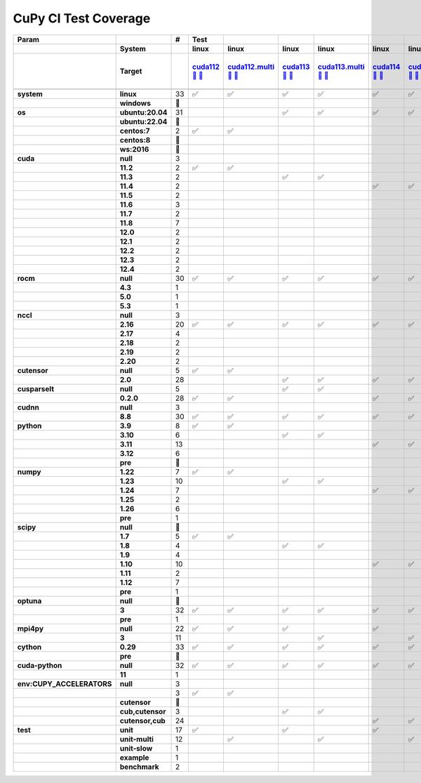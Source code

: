 .. AUTO GENERATED: DO NOT EDIT!

CuPy CI Test Coverage
=====================

.. list-table::
   :header-rows: 3
   :stub-columns: 2

   * - Param
     - 
     - #
     - Test
     - 
     - 
     - 
     - 
     - 
     - 
     - 
     - 
     - 
     - 
     - 
     - 
     - 
     - 
     - 
     - 
     - 
     - 
     - 
     - 
     - 
     - 
     - 
     - 
     - 
     - 
     - 
     - 
     - 
     - 
     - 
     - 
   * -
     - System
     -
     - linux
     - linux
     - linux
     - linux
     - linux
     - linux
     - linux
     - linux
     - linux
     - linux
     - linux
     - linux
     - linux
     - linux
     - linux
     - linux
     - linux
     - linux
     - linux
     - linux
     - linux
     - linux
     - linux
     - linux
     - linux
     - linux
     - linux
     - linux
     - linux
     - linux
     - linux
     - linux
     - linux
   * -
     - Target
     -
     - `cuda112 <t0_>`_ `🐳 <d0_>`_ `📜 <s0_>`_
     - `cuda112.multi <t1_>`_ `🐳 <d1_>`_ `📜 <s1_>`_
     - `cuda113 <t2_>`_ `🐳 <d2_>`_ `📜 <s2_>`_
     - `cuda113.multi <t3_>`_ `🐳 <d3_>`_ `📜 <s3_>`_
     - `cuda114 <t4_>`_ `🐳 <d4_>`_ `📜 <s4_>`_
     - `cuda114.multi <t5_>`_ `🐳 <d5_>`_ `📜 <s5_>`_
     - `cuda115 <t6_>`_ `🐳 <d6_>`_ `📜 <s6_>`_
     - `cuda115.multi <t7_>`_ `🐳 <d7_>`_ `📜 <s7_>`_
     - `cuda116 <t8_>`_ `🐳 <d8_>`_ `📜 <s8_>`_
     - `cuda116.multi <t9_>`_ `🐳 <d9_>`_ `📜 <s9_>`_
     - `cuda117 <t10_>`_ `🐳 <d10_>`_ `📜 <s10_>`_
     - `cuda117.multi <t11_>`_ `🐳 <d11_>`_ `📜 <s11_>`_
     - `cuda118 <t12_>`_ `🐳 <d12_>`_ `📜 <s12_>`_
     - `cuda118.multi <t13_>`_ `🐳 <d13_>`_ `📜 <s13_>`_
     - `cuda120 <t14_>`_ `🐳 <d14_>`_ `📜 <s14_>`_
     - `cuda120.multi <t15_>`_ `🐳 <d15_>`_ `📜 <s15_>`_
     - `cuda121 <t16_>`_ `🐳 <d16_>`_ `📜 <s16_>`_
     - `cuda121.multi <t17_>`_ `🐳 <d17_>`_ `📜 <s17_>`_
     - `cuda122 <t18_>`_ `🐳 <d18_>`_ `📜 <s18_>`_
     - `cuda122.multi <t19_>`_ `🐳 <d19_>`_ `📜 <s19_>`_
     - `cuda123 <t20_>`_ `🐳 <d20_>`_ `📜 <s20_>`_
     - `cuda123.multi <t21_>`_ `🐳 <d21_>`_ `📜 <s21_>`_
     - `cuda124 <t22_>`_ `🐳 <d22_>`_ `📜 <s22_>`_
     - `cuda124.multi <t23_>`_ `🐳 <d23_>`_ `📜 <s23_>`_
     - `rocm-4-3 <t24_>`_ `🐳 <d24_>`_ `📜 <s24_>`_
     - `rocm-5-0 <t25_>`_ `🐳 <d25_>`_ `📜 <s25_>`_
     - `rocm-5-3 <t26_>`_ `🐳 <d26_>`_ `📜 <s26_>`_
     - `cuda-slow <t27_>`_ `🐳 <d27_>`_ `📜 <s27_>`_
     - `cuda-example <t28_>`_ `🐳 <d28_>`_ `📜 <s28_>`_
     - `cuda-head <t29_>`_ `🐳 <d29_>`_ `📜 <s29_>`_
     - `cuda11x-cuda-python <t30_>`_ `🐳 <d30_>`_ `📜 <s30_>`_
     - `benchmark.head <t31_>`_ `🐳 <d31_>`_ `📜 <s31_>`_
     - `benchmark <t32_>`_ `🐳 <d32_>`_ `📜 <s32_>`_
   * -
     -
     -
     -
     -
     -
     -
     -
     -
     -
     -
     -
     -
     -
     -
     -
     -
     -
     -
     -
     -
     -
     -
     -
     -
     -
     -
     -
     -
     -
     -
     -
     -
     -
     -
     -
   * - system
     - linux
     - 33
     - ✅
     - ✅
     - ✅
     - ✅
     - ✅
     - ✅
     - ✅
     - ✅
     - ✅
     - ✅
     - ✅
     - ✅
     - ✅
     - ✅
     - ✅
     - ✅
     - ✅
     - ✅
     - ✅
     - ✅
     - ✅
     - ✅
     - ✅
     - ✅
     - ✅
     - ✅
     - ✅
     - ✅
     - ✅
     - ✅
     - ✅
     - ✅
     - ✅
   * -
     - windows
     - 🚨
     -
     -
     -
     -
     -
     -
     -
     -
     -
     -
     -
     -
     -
     -
     -
     -
     -
     -
     -
     -
     -
     -
     -
     -
     -
     -
     -
     -
     -
     -
     -
     -
     -
   * - os
     - ubuntu:20.04
     - 31
     -
     -
     - ✅
     - ✅
     - ✅
     - ✅
     - ✅
     - ✅
     - ✅
     - ✅
     - ✅
     - ✅
     - ✅
     - ✅
     - ✅
     - ✅
     - ✅
     - ✅
     - ✅
     - ✅
     - ✅
     - ✅
     - ✅
     - ✅
     - ✅
     - ✅
     - ✅
     - ✅
     - ✅
     - ✅
     - ✅
     - ✅
     - ✅
   * -
     - ubuntu:22.04
     - 🚨
     -
     -
     -
     -
     -
     -
     -
     -
     -
     -
     -
     -
     -
     -
     -
     -
     -
     -
     -
     -
     -
     -
     -
     -
     -
     -
     -
     -
     -
     -
     -
     -
     -
   * -
     - centos:7
     - 2
     - ✅
     - ✅
     -
     -
     -
     -
     -
     -
     -
     -
     -
     -
     -
     -
     -
     -
     -
     -
     -
     -
     -
     -
     -
     -
     -
     -
     -
     -
     -
     -
     -
     -
     -
   * -
     - centos:8
     - 🚨
     -
     -
     -
     -
     -
     -
     -
     -
     -
     -
     -
     -
     -
     -
     -
     -
     -
     -
     -
     -
     -
     -
     -
     -
     -
     -
     -
     -
     -
     -
     -
     -
     -
   * -
     - ws:2016
     - 🚨
     -
     -
     -
     -
     -
     -
     -
     -
     -
     -
     -
     -
     -
     -
     -
     -
     -
     -
     -
     -
     -
     -
     -
     -
     -
     -
     -
     -
     -
     -
     -
     -
     -
   * - cuda
     - null
     - 3
     -
     -
     -
     -
     -
     -
     -
     -
     -
     -
     -
     -
     -
     -
     -
     -
     -
     -
     -
     -
     -
     -
     -
     -
     - ✅
     - ✅
     - ✅
     -
     -
     -
     -
     -
     -
   * -
     - 11.2
     - 2
     - ✅
     - ✅
     -
     -
     -
     -
     -
     -
     -
     -
     -
     -
     -
     -
     -
     -
     -
     -
     -
     -
     -
     -
     -
     -
     -
     -
     -
     -
     -
     -
     -
     -
     -
   * -
     - 11.3
     - 2
     -
     -
     - ✅
     - ✅
     -
     -
     -
     -
     -
     -
     -
     -
     -
     -
     -
     -
     -
     -
     -
     -
     -
     -
     -
     -
     -
     -
     -
     -
     -
     -
     -
     -
     -
   * -
     - 11.4
     - 2
     -
     -
     -
     -
     - ✅
     - ✅
     -
     -
     -
     -
     -
     -
     -
     -
     -
     -
     -
     -
     -
     -
     -
     -
     -
     -
     -
     -
     -
     -
     -
     -
     -
     -
     -
   * -
     - 11.5
     - 2
     -
     -
     -
     -
     -
     -
     - ✅
     - ✅
     -
     -
     -
     -
     -
     -
     -
     -
     -
     -
     -
     -
     -
     -
     -
     -
     -
     -
     -
     -
     -
     -
     -
     -
     -
   * -
     - 11.6
     - 3
     -
     -
     -
     -
     -
     -
     -
     -
     - ✅
     - ✅
     -
     -
     -
     -
     -
     -
     -
     -
     -
     -
     -
     -
     -
     -
     -
     -
     -
     -
     -
     -
     - ✅
     -
     -
   * -
     - 11.7
     - 2
     -
     -
     -
     -
     -
     -
     -
     -
     -
     -
     - ✅
     - ✅
     -
     -
     -
     -
     -
     -
     -
     -
     -
     -
     -
     -
     -
     -
     -
     -
     -
     -
     -
     -
     -
   * -
     - 11.8
     - 7
     -
     -
     -
     -
     -
     -
     -
     -
     -
     -
     -
     -
     - ✅
     - ✅
     -
     -
     -
     -
     -
     -
     -
     -
     -
     -
     -
     -
     -
     - ✅
     - ✅
     - ✅
     -
     - ✅
     - ✅
   * -
     - 12.0
     - 2
     -
     -
     -
     -
     -
     -
     -
     -
     -
     -
     -
     -
     -
     -
     - ✅
     - ✅
     -
     -
     -
     -
     -
     -
     -
     -
     -
     -
     -
     -
     -
     -
     -
     -
     -
   * -
     - 12.1
     - 2
     -
     -
     -
     -
     -
     -
     -
     -
     -
     -
     -
     -
     -
     -
     -
     -
     - ✅
     - ✅
     -
     -
     -
     -
     -
     -
     -
     -
     -
     -
     -
     -
     -
     -
     -
   * -
     - 12.2
     - 2
     -
     -
     -
     -
     -
     -
     -
     -
     -
     -
     -
     -
     -
     -
     -
     -
     -
     -
     - ✅
     - ✅
     -
     -
     -
     -
     -
     -
     -
     -
     -
     -
     -
     -
     -
   * -
     - 12.3
     - 2
     -
     -
     -
     -
     -
     -
     -
     -
     -
     -
     -
     -
     -
     -
     -
     -
     -
     -
     -
     -
     - ✅
     - ✅
     -
     -
     -
     -
     -
     -
     -
     -
     -
     -
     -
   * -
     - 12.4
     - 2
     -
     -
     -
     -
     -
     -
     -
     -
     -
     -
     -
     -
     -
     -
     -
     -
     -
     -
     -
     -
     -
     -
     - ✅
     - ✅
     -
     -
     -
     -
     -
     -
     -
     -
     -
   * - rocm
     - null
     - 30
     - ✅
     - ✅
     - ✅
     - ✅
     - ✅
     - ✅
     - ✅
     - ✅
     - ✅
     - ✅
     - ✅
     - ✅
     - ✅
     - ✅
     - ✅
     - ✅
     - ✅
     - ✅
     - ✅
     - ✅
     - ✅
     - ✅
     - ✅
     - ✅
     -
     -
     -
     - ✅
     - ✅
     - ✅
     - ✅
     - ✅
     - ✅
   * -
     - 4.3
     - 1
     -
     -
     -
     -
     -
     -
     -
     -
     -
     -
     -
     -
     -
     -
     -
     -
     -
     -
     -
     -
     -
     -
     -
     -
     - ✅
     -
     -
     -
     -
     -
     -
     -
     -
   * -
     - 5.0
     - 1
     -
     -
     -
     -
     -
     -
     -
     -
     -
     -
     -
     -
     -
     -
     -
     -
     -
     -
     -
     -
     -
     -
     -
     -
     -
     - ✅
     -
     -
     -
     -
     -
     -
     -
   * -
     - 5.3
     - 1
     -
     -
     -
     -
     -
     -
     -
     -
     -
     -
     -
     -
     -
     -
     -
     -
     -
     -
     -
     -
     -
     -
     -
     -
     -
     -
     - ✅
     -
     -
     -
     -
     -
     -
   * - nccl
     - null
     - 3
     -
     -
     -
     -
     -
     -
     -
     -
     -
     -
     -
     -
     -
     -
     -
     -
     -
     -
     -
     -
     -
     -
     -
     -
     - ✅
     - ✅
     - ✅
     -
     -
     -
     -
     -
     -
   * -
     - 2.16
     - 20
     - ✅
     - ✅
     - ✅
     - ✅
     - ✅
     - ✅
     - ✅
     - ✅
     - ✅
     - ✅
     - ✅
     - ✅
     - ✅
     - ✅
     -
     -
     -
     -
     -
     -
     -
     -
     -
     -
     -
     -
     -
     - ✅
     - ✅
     - ✅
     - ✅
     - ✅
     - ✅
   * -
     - 2.17
     - 4
     -
     -
     -
     -
     -
     -
     -
     -
     -
     -
     -
     -
     -
     -
     - ✅
     - ✅
     - ✅
     - ✅
     -
     -
     -
     -
     -
     -
     -
     -
     -
     -
     -
     -
     -
     -
     -
   * -
     - 2.18
     - 2
     -
     -
     -
     -
     -
     -
     -
     -
     -
     -
     -
     -
     -
     -
     -
     -
     -
     -
     - ✅
     - ✅
     -
     -
     -
     -
     -
     -
     -
     -
     -
     -
     -
     -
     -
   * -
     - 2.19
     - 2
     -
     -
     -
     -
     -
     -
     -
     -
     -
     -
     -
     -
     -
     -
     -
     -
     -
     -
     -
     -
     - ✅
     - ✅
     -
     -
     -
     -
     -
     -
     -
     -
     -
     -
     -
   * -
     - 2.20
     - 2
     -
     -
     -
     -
     -
     -
     -
     -
     -
     -
     -
     -
     -
     -
     -
     -
     -
     -
     -
     -
     -
     -
     - ✅
     - ✅
     -
     -
     -
     -
     -
     -
     -
     -
     -
   * - cutensor
     - null
     - 5
     - ✅
     - ✅
     -
     -
     -
     -
     -
     -
     -
     -
     -
     -
     -
     -
     -
     -
     -
     -
     -
     -
     -
     -
     -
     -
     - ✅
     - ✅
     - ✅
     -
     -
     -
     -
     -
     -
   * -
     - 2.0
     - 28
     -
     -
     - ✅
     - ✅
     - ✅
     - ✅
     - ✅
     - ✅
     - ✅
     - ✅
     - ✅
     - ✅
     - ✅
     - ✅
     - ✅
     - ✅
     - ✅
     - ✅
     - ✅
     - ✅
     - ✅
     - ✅
     - ✅
     - ✅
     -
     -
     -
     - ✅
     - ✅
     - ✅
     - ✅
     - ✅
     - ✅
   * - cusparselt
     - null
     - 5
     -
     -
     - ✅
     - ✅
     -
     -
     -
     -
     -
     -
     -
     -
     -
     -
     -
     -
     -
     -
     -
     -
     -
     -
     -
     -
     - ✅
     - ✅
     - ✅
     -
     -
     -
     -
     -
     -
   * -
     - 0.2.0
     - 28
     - ✅
     - ✅
     -
     -
     - ✅
     - ✅
     - ✅
     - ✅
     - ✅
     - ✅
     - ✅
     - ✅
     - ✅
     - ✅
     - ✅
     - ✅
     - ✅
     - ✅
     - ✅
     - ✅
     - ✅
     - ✅
     - ✅
     - ✅
     -
     -
     -
     - ✅
     - ✅
     - ✅
     - ✅
     - ✅
     - ✅
   * - cudnn
     - null
     - 3
     -
     -
     -
     -
     -
     -
     -
     -
     -
     -
     -
     -
     -
     -
     -
     -
     -
     -
     -
     -
     -
     -
     -
     -
     - ✅
     - ✅
     - ✅
     -
     -
     -
     -
     -
     -
   * -
     - 8.8
     - 30
     - ✅
     - ✅
     - ✅
     - ✅
     - ✅
     - ✅
     - ✅
     - ✅
     - ✅
     - ✅
     - ✅
     - ✅
     - ✅
     - ✅
     - ✅
     - ✅
     - ✅
     - ✅
     - ✅
     - ✅
     - ✅
     - ✅
     - ✅
     - ✅
     -
     -
     -
     - ✅
     - ✅
     - ✅
     - ✅
     - ✅
     - ✅
   * - python
     - 3.9
     - 8
     - ✅
     - ✅
     -
     -
     -
     -
     - ✅
     - ✅
     -
     -
     -
     -
     -
     -
     - ✅
     - ✅
     -
     -
     -
     -
     -
     -
     -
     -
     - ✅
     -
     -
     -
     - ✅
     -
     -
     -
     -
   * -
     - 3.10
     - 6
     -
     -
     - ✅
     - ✅
     -
     -
     -
     -
     - ✅
     - ✅
     -
     -
     -
     -
     -
     -
     -
     -
     -
     -
     -
     -
     -
     -
     -
     - ✅
     -
     -
     -
     -
     - ✅
     -
     -
   * -
     - 3.11
     - 13
     -
     -
     -
     -
     - ✅
     - ✅
     -
     -
     -
     -
     - ✅
     - ✅
     - ✅
     - ✅
     -
     -
     - ✅
     - ✅
     -
     -
     -
     -
     -
     -
     -
     -
     - ✅
     - ✅
     -
     - ✅
     -
     - ✅
     - ✅
   * -
     - 3.12
     - 6
     -
     -
     -
     -
     -
     -
     -
     -
     -
     -
     -
     -
     -
     -
     -
     -
     -
     -
     - ✅
     - ✅
     - ✅
     - ✅
     - ✅
     - ✅
     -
     -
     -
     -
     -
     -
     -
     -
     -
   * -
     - pre
     - 🚨
     -
     -
     -
     -
     -
     -
     -
     -
     -
     -
     -
     -
     -
     -
     -
     -
     -
     -
     -
     -
     -
     -
     -
     -
     -
     -
     -
     -
     -
     -
     -
     -
     -
   * - numpy
     - 1.22
     - 7
     - ✅
     - ✅
     -
     -
     -
     -
     - ✅
     - ✅
     -
     -
     -
     -
     -
     -
     -
     -
     -
     -
     -
     -
     -
     -
     -
     -
     - ✅
     -
     -
     -
     - ✅
     -
     - ✅
     -
     -
   * -
     - 1.23
     - 10
     -
     -
     - ✅
     - ✅
     -
     -
     -
     -
     - ✅
     - ✅
     - ✅
     - ✅
     -
     -
     - ✅
     - ✅
     -
     -
     -
     -
     -
     -
     -
     -
     -
     - ✅
     -
     - ✅
     -
     -
     -
     -
     -
   * -
     - 1.24
     - 7
     -
     -
     -
     -
     - ✅
     - ✅
     -
     -
     -
     -
     -
     -
     - ✅
     - ✅
     -
     -
     -
     -
     -
     -
     -
     -
     -
     -
     -
     -
     - ✅
     -
     -
     -
     -
     - ✅
     - ✅
   * -
     - 1.25
     - 2
     -
     -
     -
     -
     -
     -
     -
     -
     -
     -
     -
     -
     -
     -
     -
     -
     - ✅
     - ✅
     -
     -
     -
     -
     -
     -
     -
     -
     -
     -
     -
     -
     -
     -
     -
   * -
     - 1.26
     - 6
     -
     -
     -
     -
     -
     -
     -
     -
     -
     -
     -
     -
     -
     -
     -
     -
     -
     -
     - ✅
     - ✅
     - ✅
     - ✅
     - ✅
     - ✅
     -
     -
     -
     -
     -
     -
     -
     -
     -
   * -
     - pre
     - 1
     -
     -
     -
     -
     -
     -
     -
     -
     -
     -
     -
     -
     -
     -
     -
     -
     -
     -
     -
     -
     -
     -
     -
     -
     -
     -
     -
     -
     -
     - ✅
     -
     -
     -
   * - scipy
     - null
     - 🚨
     -
     -
     -
     -
     -
     -
     -
     -
     -
     -
     -
     -
     -
     -
     -
     -
     -
     -
     -
     -
     -
     -
     -
     -
     -
     -
     -
     -
     -
     -
     -
     -
     -
   * -
     - 1.7
     - 5
     - ✅
     - ✅
     -
     -
     -
     -
     -
     -
     -
     -
     -
     -
     -
     -
     -
     -
     -
     -
     -
     -
     -
     -
     -
     -
     - ✅
     -
     -
     -
     - ✅
     -
     - ✅
     -
     -
   * -
     - 1.8
     - 4
     -
     -
     - ✅
     - ✅
     -
     -
     -
     -
     - ✅
     - ✅
     -
     -
     -
     -
     -
     -
     -
     -
     -
     -
     -
     -
     -
     -
     -
     -
     -
     -
     -
     -
     -
     -
     -
   * -
     - 1.9
     - 4
     -
     -
     -
     -
     -
     -
     -
     -
     -
     -
     - ✅
     - ✅
     -
     -
     - ✅
     - ✅
     -
     -
     -
     -
     -
     -
     -
     -
     -
     -
     -
     -
     -
     -
     -
     -
     -
   * -
     - 1.10
     - 10
     -
     -
     -
     -
     - ✅
     - ✅
     - ✅
     - ✅
     -
     -
     -
     -
     - ✅
     - ✅
     -
     -
     -
     -
     -
     -
     -
     -
     -
     -
     -
     - ✅
     -
     - ✅
     -
     -
     -
     - ✅
     - ✅
   * -
     - 1.11
     - 2
     -
     -
     -
     -
     -
     -
     -
     -
     -
     -
     -
     -
     -
     -
     -
     -
     - ✅
     - ✅
     -
     -
     -
     -
     -
     -
     -
     -
     -
     -
     -
     -
     -
     -
     -
   * -
     - 1.12
     - 7
     -
     -
     -
     -
     -
     -
     -
     -
     -
     -
     -
     -
     -
     -
     -
     -
     -
     -
     - ✅
     - ✅
     - ✅
     - ✅
     - ✅
     - ✅
     -
     -
     - ✅
     -
     -
     -
     -
     -
     -
   * -
     - pre
     - 1
     -
     -
     -
     -
     -
     -
     -
     -
     -
     -
     -
     -
     -
     -
     -
     -
     -
     -
     -
     -
     -
     -
     -
     -
     -
     -
     -
     -
     -
     - ✅
     -
     -
     -
   * - optuna
     - null
     - 🚨
     -
     -
     -
     -
     -
     -
     -
     -
     -
     -
     -
     -
     -
     -
     -
     -
     -
     -
     -
     -
     -
     -
     -
     -
     -
     -
     -
     -
     -
     -
     -
     -
     -
   * -
     - 3
     - 32
     - ✅
     - ✅
     - ✅
     - ✅
     - ✅
     - ✅
     - ✅
     - ✅
     - ✅
     - ✅
     - ✅
     - ✅
     - ✅
     - ✅
     - ✅
     - ✅
     - ✅
     - ✅
     - ✅
     - ✅
     - ✅
     - ✅
     - ✅
     - ✅
     - ✅
     - ✅
     - ✅
     - ✅
     - ✅
     -
     - ✅
     - ✅
     - ✅
   * -
     - pre
     - 1
     -
     -
     -
     -
     -
     -
     -
     -
     -
     -
     -
     -
     -
     -
     -
     -
     -
     -
     -
     -
     -
     -
     -
     -
     -
     -
     -
     -
     -
     - ✅
     -
     -
     -
   * - mpi4py
     - null
     - 22
     - ✅
     - ✅
     - ✅
     -
     - ✅
     -
     - ✅
     -
     - ✅
     -
     - ✅
     -
     - ✅
     -
     - ✅
     -
     - ✅
     -
     - ✅
     -
     - ✅
     -
     - ✅
     -
     - ✅
     - ✅
     - ✅
     - ✅
     - ✅
     - ✅
     - ✅
     - ✅
     - ✅
   * -
     - 3
     - 11
     -
     -
     -
     - ✅
     -
     - ✅
     -
     - ✅
     -
     - ✅
     -
     - ✅
     -
     - ✅
     -
     - ✅
     -
     - ✅
     -
     - ✅
     -
     - ✅
     -
     - ✅
     -
     -
     -
     -
     -
     -
     -
     -
     -
   * - cython
     - 0.29
     - 33
     - ✅
     - ✅
     - ✅
     - ✅
     - ✅
     - ✅
     - ✅
     - ✅
     - ✅
     - ✅
     - ✅
     - ✅
     - ✅
     - ✅
     - ✅
     - ✅
     - ✅
     - ✅
     - ✅
     - ✅
     - ✅
     - ✅
     - ✅
     - ✅
     - ✅
     - ✅
     - ✅
     - ✅
     - ✅
     - ✅
     - ✅
     - ✅
     - ✅
   * -
     - pre
     - 🚨
     -
     -
     -
     -
     -
     -
     -
     -
     -
     -
     -
     -
     -
     -
     -
     -
     -
     -
     -
     -
     -
     -
     -
     -
     -
     -
     -
     -
     -
     -
     -
     -
     -
   * - cuda-python
     - null
     - 32
     - ✅
     - ✅
     - ✅
     - ✅
     - ✅
     - ✅
     - ✅
     - ✅
     - ✅
     - ✅
     - ✅
     - ✅
     - ✅
     - ✅
     - ✅
     - ✅
     - ✅
     - ✅
     - ✅
     - ✅
     - ✅
     - ✅
     - ✅
     - ✅
     - ✅
     - ✅
     - ✅
     - ✅
     - ✅
     - ✅
     -
     - ✅
     - ✅
   * -
     - 11
     - 1
     -
     -
     -
     -
     -
     -
     -
     -
     -
     -
     -
     -
     -
     -
     -
     -
     -
     -
     -
     -
     -
     -
     -
     -
     -
     -
     -
     -
     -
     -
     - ✅
     -
     -
   * - env:CUPY_ACCELERATORS
     - null
     - 3
     -
     -
     -
     -
     -
     -
     -
     -
     -
     -
     -
     -
     -
     -
     -
     -
     -
     -
     -
     -
     -
     -
     -
     -
     - ✅
     - ✅
     - ✅
     -
     -
     -
     -
     -
     -
   * -
     -
     - 3
     - ✅
     - ✅
     -
     -
     -
     -
     -
     -
     -
     -
     -
     -
     -
     -
     -
     -
     -
     -
     -
     -
     -
     -
     -
     -
     -
     -
     -
     -
     - ✅
     -
     -
     -
     -
   * -
     - cutensor
     - 🚨
     -
     -
     -
     -
     -
     -
     -
     -
     -
     -
     -
     -
     -
     -
     -
     -
     -
     -
     -
     -
     -
     -
     -
     -
     -
     -
     -
     -
     -
     -
     -
     -
     -
   * -
     - cub,cutensor
     - 3
     -
     -
     - ✅
     - ✅
     -
     -
     -
     -
     -
     -
     -
     -
     -
     -
     -
     -
     -
     -
     -
     -
     -
     -
     -
     -
     -
     -
     -
     -
     -
     - ✅
     -
     -
     -
   * -
     - cutensor,cub
     - 24
     -
     -
     -
     -
     - ✅
     - ✅
     - ✅
     - ✅
     - ✅
     - ✅
     - ✅
     - ✅
     - ✅
     - ✅
     - ✅
     - ✅
     - ✅
     - ✅
     - ✅
     - ✅
     - ✅
     - ✅
     - ✅
     - ✅
     -
     -
     -
     - ✅
     -
     -
     - ✅
     - ✅
     - ✅
   * - test
     - unit
     - 17
     - ✅
     -
     - ✅
     -
     - ✅
     -
     - ✅
     -
     - ✅
     -
     - ✅
     -
     - ✅
     -
     - ✅
     -
     - ✅
     -
     - ✅
     -
     - ✅
     -
     - ✅
     -
     - ✅
     - ✅
     - ✅
     -
     -
     - ✅
     - ✅
     -
     -
   * -
     - unit-multi
     - 12
     -
     - ✅
     -
     - ✅
     -
     - ✅
     -
     - ✅
     -
     - ✅
     -
     - ✅
     -
     - ✅
     -
     - ✅
     -
     - ✅
     -
     - ✅
     -
     - ✅
     -
     - ✅
     -
     -
     -
     -
     -
     -
     -
     -
     -
   * -
     - unit-slow
     - 1
     -
     -
     -
     -
     -
     -
     -
     -
     -
     -
     -
     -
     -
     -
     -
     -
     -
     -
     -
     -
     -
     -
     -
     -
     -
     -
     -
     - ✅
     -
     -
     -
     -
     -
   * -
     - example
     - 1
     -
     -
     -
     -
     -
     -
     -
     -
     -
     -
     -
     -
     -
     -
     -
     -
     -
     -
     -
     -
     -
     -
     -
     -
     -
     -
     -
     -
     - ✅
     -
     -
     -
     -
   * -
     - benchmark
     - 2
     -
     -
     -
     -
     -
     -
     -
     -
     -
     -
     -
     -
     -
     -
     -
     -
     -
     -
     -
     -
     -
     -
     -
     -
     -
     -
     -
     -
     -
     -
     -
     - ✅
     - ✅

.. _t0: https://ci.preferred.jp/cupy.linux.cuda112/
.. _d0: linux/tests/cuda112.Dockerfile
.. _s0: linux/tests/cuda112.sh
.. _t1: https://ci.preferred.jp/cupy.linux.cuda112.multi/
.. _d1: linux/tests/cuda112.multi.Dockerfile
.. _s1: linux/tests/cuda112.multi.sh
.. _t2: https://ci.preferred.jp/cupy.linux.cuda113/
.. _d2: linux/tests/cuda113.Dockerfile
.. _s2: linux/tests/cuda113.sh
.. _t3: https://ci.preferred.jp/cupy.linux.cuda113.multi/
.. _d3: linux/tests/cuda113.multi.Dockerfile
.. _s3: linux/tests/cuda113.multi.sh
.. _t4: https://ci.preferred.jp/cupy.linux.cuda114/
.. _d4: linux/tests/cuda114.Dockerfile
.. _s4: linux/tests/cuda114.sh
.. _t5: https://ci.preferred.jp/cupy.linux.cuda114.multi/
.. _d5: linux/tests/cuda114.multi.Dockerfile
.. _s5: linux/tests/cuda114.multi.sh
.. _t6: https://ci.preferred.jp/cupy.linux.cuda115/
.. _d6: linux/tests/cuda115.Dockerfile
.. _s6: linux/tests/cuda115.sh
.. _t7: https://ci.preferred.jp/cupy.linux.cuda115.multi/
.. _d7: linux/tests/cuda115.multi.Dockerfile
.. _s7: linux/tests/cuda115.multi.sh
.. _t8: https://ci.preferred.jp/cupy.linux.cuda116/
.. _d8: linux/tests/cuda116.Dockerfile
.. _s8: linux/tests/cuda116.sh
.. _t9: https://ci.preferred.jp/cupy.linux.cuda116.multi/
.. _d9: linux/tests/cuda116.multi.Dockerfile
.. _s9: linux/tests/cuda116.multi.sh
.. _t10: https://ci.preferred.jp/cupy.linux.cuda117/
.. _d10: linux/tests/cuda117.Dockerfile
.. _s10: linux/tests/cuda117.sh
.. _t11: https://ci.preferred.jp/cupy.linux.cuda117.multi/
.. _d11: linux/tests/cuda117.multi.Dockerfile
.. _s11: linux/tests/cuda117.multi.sh
.. _t12: https://ci.preferred.jp/cupy.linux.cuda118/
.. _d12: linux/tests/cuda118.Dockerfile
.. _s12: linux/tests/cuda118.sh
.. _t13: https://ci.preferred.jp/cupy.linux.cuda118.multi/
.. _d13: linux/tests/cuda118.multi.Dockerfile
.. _s13: linux/tests/cuda118.multi.sh
.. _t14: https://ci.preferred.jp/cupy.linux.cuda120/
.. _d14: linux/tests/cuda120.Dockerfile
.. _s14: linux/tests/cuda120.sh
.. _t15: https://ci.preferred.jp/cupy.linux.cuda120.multi/
.. _d15: linux/tests/cuda120.multi.Dockerfile
.. _s15: linux/tests/cuda120.multi.sh
.. _t16: https://ci.preferred.jp/cupy.linux.cuda121/
.. _d16: linux/tests/cuda121.Dockerfile
.. _s16: linux/tests/cuda121.sh
.. _t17: https://ci.preferred.jp/cupy.linux.cuda121.multi/
.. _d17: linux/tests/cuda121.multi.Dockerfile
.. _s17: linux/tests/cuda121.multi.sh
.. _t18: https://ci.preferred.jp/cupy.linux.cuda122/
.. _d18: linux/tests/cuda122.Dockerfile
.. _s18: linux/tests/cuda122.sh
.. _t19: https://ci.preferred.jp/cupy.linux.cuda122.multi/
.. _d19: linux/tests/cuda122.multi.Dockerfile
.. _s19: linux/tests/cuda122.multi.sh
.. _t20: https://ci.preferred.jp/cupy.linux.cuda123/
.. _d20: linux/tests/cuda123.Dockerfile
.. _s20: linux/tests/cuda123.sh
.. _t21: https://ci.preferred.jp/cupy.linux.cuda123.multi/
.. _d21: linux/tests/cuda123.multi.Dockerfile
.. _s21: linux/tests/cuda123.multi.sh
.. _t22: https://ci.preferred.jp/cupy.linux.cuda124/
.. _d22: linux/tests/cuda124.Dockerfile
.. _s22: linux/tests/cuda124.sh
.. _t23: https://ci.preferred.jp/cupy.linux.cuda124.multi/
.. _d23: linux/tests/cuda124.multi.Dockerfile
.. _s23: linux/tests/cuda124.multi.sh
.. _t24: https://jenkins.preferred.jp/job/chainer/job/cupy_main/TEST=rocm-4-3,label=mnj-mi50/
.. _d24: linux/tests/rocm-4-3.Dockerfile
.. _s24: linux/tests/rocm-4-3.sh
.. _t25: https://jenkins.preferred.jp/job/chainer/job/cupy_main/TEST=rocm-5-0,label=mnj-mi50/
.. _d25: linux/tests/rocm-5-0.Dockerfile
.. _s25: linux/tests/rocm-5-0.sh
.. _t26: https://jenkins.preferred.jp/job/chainer/job/cupy_main/TEST=rocm-5-3,label=mnj-mi50/
.. _d26: linux/tests/rocm-5-3.Dockerfile
.. _s26: linux/tests/rocm-5-3.sh
.. _t27: https://ci.preferred.jp/cupy.linux.cuda-slow/
.. _d27: linux/tests/cuda-slow.Dockerfile
.. _s27: linux/tests/cuda-slow.sh
.. _t28: https://ci.preferred.jp/cupy.linux.cuda-example/
.. _d28: linux/tests/cuda-example.Dockerfile
.. _s28: linux/tests/cuda-example.sh
.. _t29: https://ci.preferred.jp/cupy.linux.cuda-head/
.. _d29: linux/tests/cuda-head.Dockerfile
.. _s29: linux/tests/cuda-head.sh
.. _t30: https://ci.preferred.jp/cupy.linux.cuda11x-cuda-python/
.. _d30: linux/tests/cuda11x-cuda-python.Dockerfile
.. _s30: linux/tests/cuda11x-cuda-python.sh
.. _t31: https://ci.preferred.jp/cupy.linux.benchmark.head/
.. _d31: linux/tests/benchmark.head.Dockerfile
.. _s31: linux/tests/benchmark.head.sh
.. _t32: https://ci.preferred.jp/cupy.linux.benchmark.pr/
.. _d32: linux/tests/benchmark.Dockerfile
.. _s32: linux/tests/benchmark.sh
